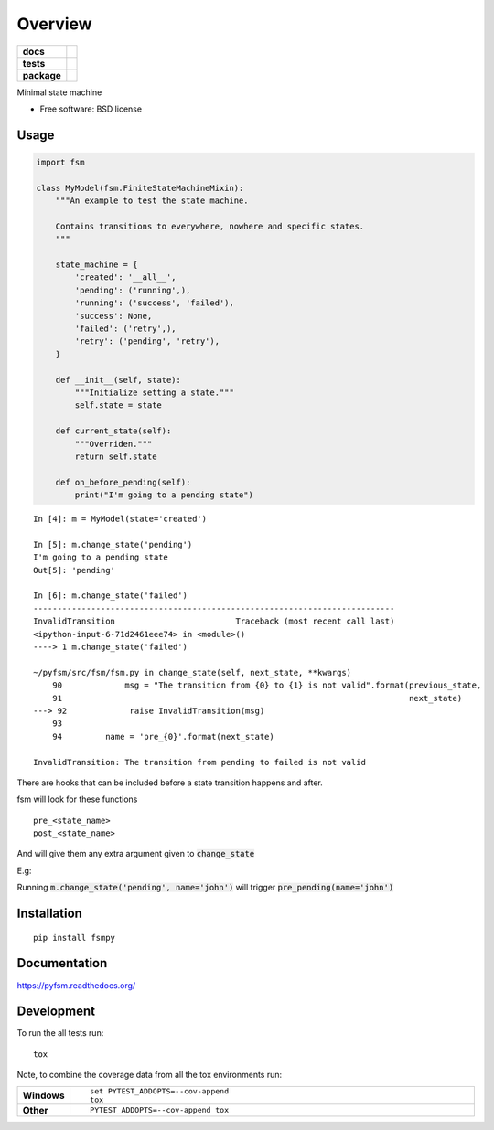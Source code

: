 ========
Overview
========

.. start-badges

.. list-table::
    :stub-columns: 1

    * - docs
      - |docs|
    * - tests
      - | |travis|
        | |codecov|
    * - package
      - |version| |downloads| |wheel| |supported-versions| |supported-implementations|

.. |docs| image:: https://readthedocs.org/projects/pyfsm/badge/?style=flat
    :target: https://readthedocs.org/projects/pyfsm
    :alt: Documentation Status

.. |travis| image:: https://travis-ci.org/Woile/pyfsm.svg?branch=master
    :alt: Travis-CI Build Status
    :target: https://travis-ci.org/Woile/pyfsm

.. |codecov| image:: https://codecov.io/github/Woile/pyfsm/coverage.svg?branch=master
    :alt: Coverage Status
    :target: https://codecov.io/github/Woile/pyfsm

.. |version| image:: https://img.shields.io/pypi/v/fsmpy.svg?style=flat
    :alt: PyPI Package latest release
    :target: https://pypi.python.org/pypi/fsmpy

.. |downloads| image:: https://img.shields.io/pypi/dm/fsmpy.svg?style=flat
    :alt: PyPI Package monthly downloads
    :target: https://pypi.python.org/pypi/fsmpy

.. |wheel| image:: https://img.shields.io/pypi/wheel/fsmpy.svg?style=flat
    :alt: PyPI Wheel
    :target: https://pypi.python.org/pypi/fsmpy

.. |supported-versions| image:: https://img.shields.io/pypi/pyversions/fsmpy.svg?style=flat
    :alt: Supported versions
    :target: https://pypi.python.org/pypi/fsmpy

.. |supported-implementations| image:: https://img.shields.io/pypi/implementation/fsmpy.svg?style=flat
    :alt: Supported implementations
    :target: https://pypi.python.org/pypi/fsmpy


.. end-badges

Minimal state machine

* Free software: BSD license

Usage
=====

.. code-block:: python

    import fsm

    class MyModel(fsm.FiniteStateMachineMixin):
        """An example to test the state machine.

        Contains transitions to everywhere, nowhere and specific states.
        """

        state_machine = {
            'created': '__all__',
            'pending': ('running',),
            'running': ('success', 'failed'),
            'success': None,
            'failed': ('retry',),
            'retry': ('pending', 'retry'),
        }

        def __init__(self, state):
            """Initialize setting a state."""
            self.state = state

        def current_state(self):
            """Overriden."""
            return self.state

        def on_before_pending(self):
            print("I'm going to a pending state")

::

    In [4]: m = MyModel(state='created')

    In [5]: m.change_state('pending')
    I'm going to a pending state
    Out[5]: 'pending'

    In [6]: m.change_state('failed')
    ---------------------------------------------------------------------------
    InvalidTransition                         Traceback (most recent call last)
    <ipython-input-6-71d2461eee74> in <module>()
    ----> 1 m.change_state('failed')

    ~/pyfsm/src/fsm/fsm.py in change_state(self, next_state, **kwargs)
        90             msg = "The transition from {0} to {1} is not valid".format(previous_state,
        91                                                                        next_state)
    ---> 92             raise InvalidTransition(msg)
        93
        94         name = 'pre_{0}'.format(next_state)

    InvalidTransition: The transition from pending to failed is not valid


There are hooks that can be included before a state transition happens and after.

fsm will look for these functions

::

    pre_<state_name>
    post_<state_name>

And will give them any extra argument given to :code:`change_state`

E.g:

Running :code:`m.change_state('pending', name='john')` will trigger :code:`pre_pending(name='john')`


Installation
============

::

    pip install fsmpy

Documentation
=============

https://pyfsm.readthedocs.org/

Development
===========

To run the all tests run::

    tox

Note, to combine the coverage data from all the tox environments run:

.. list-table::
    :widths: 10 90
    :stub-columns: 1

    - - Windows
      - ::

            set PYTEST_ADDOPTS=--cov-append
            tox

    - - Other
      - ::

            PYTEST_ADDOPTS=--cov-append tox
